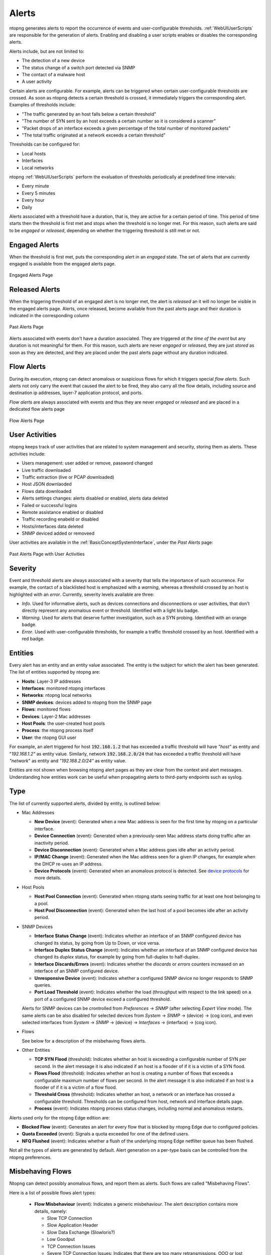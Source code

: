 .. _BasicConceptAlerts:

Alerts
======

ntopng generates alerts to report the occurrence of events and user-configurable thresholds. :ref:`WebUIUserScripts` are responsible for the generation of alerts. Enabling and disabling a user scripts enables or disables the corresponding alerts.

Alerts include, but are not limited to:

- The detection of a new device
- The status change of a switch port detected via SNMP
- The contact of a malware host
- A user activity

Certain alerts are configurable. For example, alerts can be triggered when certain user-configurable thresholds are crossed. As soon as ntopng detects a certain threshold is crossed, it immediately triggers the corresponding alert. Examples of thresholds include:

- "The traffic generated by an host falls below a certain threshold"
- "The number of SYN sent by an host exceeds a certain number so it is considered a scanner"
- "Packet drops of an interface exceeds a given percentage of the total number of monitored packets"
- "The total traffic originated at a network exceeds a certain threshold"

Thresholds can be configured for:

- Local hosts
- Interfaces
- Local networks

ntopng :ref:`WebUIUserScripts` perform the evaluation of thresholds periodically at predefined time intervals:

- Every minute
- Every 5 minutes
- Every hour
- Daily

Alerts associated with a threshold have a duration, that is, they are active for a certain period of time. This period of time starts then the threshold is first met and stops when the threshold is no longer met. For this reason, such alerts are said to be *engaged* or *released*, depending on whether the triggering threshold is still met or not.

.. _Engaged Alerts:

Engaged Alerts
--------------

When the threshold is first met, puts the corresponding alert in an *engaged* state. The set of alerts that are currently engaged is available from the engaged alerts page.

.. figure:: ../img/basic_concepts_alerts_engaged_alerts.png
  :align: center
  :alt: Engaged Alerts Page

  Engaged Alerts Page

.. _Released Alerts:

Released Alerts
---------------

When the triggering threshold of an engaged alert is no longer met, the alert is *released* an it will no longer be visible in the engaged alerts page. Alerts, once released, become available from the past alerts page and their duration is indicated in the corresponding column

.. figure:: ../img/basic_concepts_alerts_past_alerts.png
  :align: center
  :alt: Past Alerts Page

  Past Alerts Page


Alerts associated with events don't have a duration associated. They are triggered *at the time of the event* but any duration is not meaningful for them. For this reason, such alerts are never *engaged*  or *released*, they are just *stored* as soon as they are detected, and they are placed under the past alerts page without any duration indicated.

.. _Flow Alerts:

Flow Alerts
-----------

During its execution, ntopng can detect anomalous or suspicious flows for which it triggers special *flow alerts*. Such alerts not only carry the event that caused the alert to be fired, they also carry all the flow details, including source and destination ip addresses, layer-7 application protocol, and ports.

*Flow alerts* are always associated with events and thus they are never *engaged*  or *released* and are placed in a dedicated flow alerts page

.. figure:: ../img/basic_concepts_alerts_flow_alerts.png
  :align: center
  :alt: Flow Alerts Page

  Flow Alerts Page

User Activities
---------------

ntopng keeps track of user activities that are related to system management and security, storing them as alerts. 
These activities include:

- Users management: user added or remove, password changed
- Live traffic downloaded
- Traffic extraction (live or PCAP downloaded)
- Host JSON downlaoded
- Flows data downloaded
- Alerts settings changes: alerts disabled or enabled, alerts data deleted
- Failed or successful logins
- Remote assistance enabled or disabled
- Traffic recording enabeld or disabled
- Hosts/interfaces data deleted
- SNMP deviced added or removeed

User activities are available in the :ref:`BasicConceptSystemInterface`, under the *Past Alerts* page:

.. figure:: ../img/web_gui_alerts_user_activities.png
  :align: center
  :alt: Past Alerts Page with User Activities

  Past Alerts Page with User Activities

Severity
--------

Event and threshold alerts are always associated with a severity that tells the importance of such occurrence. For example, the contact of a blacklisted host is emphasized with a *warning*, whereas a threshold crossed by an host is highlighted with an *error*. Currently, severity levels available are three:

- *Info*. Used for informative alerts, such as devices connections and disconnections or user activities, that don't directly represent any anomalous event or threshold. Identified with a light blu badge.
- *Warning*. Used for alerts that deserve further investigation, such as a SYN probing. Identified with an orange badge.
- *Error*. Used with user-configurable thresholds, for example a traffic threshold crossed by an host. Identified with a red badge.

  
Entities
--------

Every alert has an entity and an entity value associated. The entity is the subject for which the alert has been generated. The list of entities supported by ntopng are:

- **Hosts**: Layer-3 IP addresses
- **Interfaces**: monitored ntopng interfaces
- **Networks**: ntopng local networks
- **SNMP devices**: devices added to ntopng from the SNMP page
- **Flows**: monitored flows
- **Devices**: Layer-2 Mac addresses
- **Host Pools**: the user-created host pools
- **Process**: the ntopng process itself
- **User**: the ntopng GUI user

For example, an alert triggered for host :code:`192.168.1.2` that has exceeded a traffic threshold will have *"host"* as entity and "*192.168.1.2"* as entity value. Similarly, network :code:`192.168.2.0/24` that has exceeded a traffic threshold will have *"network*" as entity and *"192.168.2.0/24"* as entity value.

Entities are not shown when browsing ntopng alert pages as they are clear from the context and alert messages. Understanding how entities work can be useful when propagating alerts to third-party endpoints such as syslog.


Type
----

The list of currently supported alerts, divided by entity, is outlined below:

- Mac Addresses    

  - **New Device** (event): Generated when a new Mac address is seen for the first time by ntopng on a particular interface.
  - **Device Connection** (event): Generated when a previously-seen Mac address starts doing traffic after an inactivity period.
  - **Device Disconnection** (event): Generated when a Mac address goes idle after an activity period.
  - **IP/MAC Change** (event): Generated when the Mac address seen for a given IP changes, for example when the DHCP re-uses an IP address.
  - **Device Protocols** (event): Generated when an anomalous protocol is detected. See `device protocols`_ for more details.

- Host Pools

  - **Host Pool Connection** (event): Generated when ntopng starts seeing traffic for at least one host belonging to a pool.
  - **Host Pool Disconnection** (event): Generated when the last host of a pool becomes idle after an activity period.

- SNMP Devices

  - **Interface Status Change** (event): Indicates whether an interface of an SNMP configured device has changed its status, by going from Up to Down, or vice versa.
  - **Interface Duplex Status Change** (event): Indicates whether an interface of an SNMP configured device has changed its *duplex* status, for example by going from full-duplex to half-duplex.
  - **Interface Discards/Errors** (event): Indicates whether the *discards* or *errors* counters increased on an interface of an SNMP configured device.
  - **Unresponsive Device** (event): Indicates whether a configured SNMP device no longer responds to SNMP queries.
  - **Port Load Threshold** (event): Indicates whether the load (throughput with respect to the link speed) on a port of a configured SNMP device exceed a configured threshold.

  Alerts for SNMP devices can be crontrolled from *Preferences* -> *SNMP* (after selecting *Expert View* mode). The same alerts can be also disabled for selected devices from *System* -> *SNMP* -> (device) -> (cog icon), and even selected interfaces from *System* -> *SNMP* -> (device) -> *Interfaces* -> (interface) -> (cog icon).

- Flows

  See below for a description of the misbehaving flows alerts.

- Other Entities

  - **TCP SYN Flood** (threshold): Indicates whether an host is exceeding a configurable number of SYN per second. In the alert message it is also indicated if an host is a flooder of if it is a victim of a SYN flood.
  - **Flows Flood** (threshold): Indicates whether an host is creating a number of flows that exceeds a configurable maximum number of flows per second. In the alert message it is also indicated if an host is a flooder of if it is a victim of a flow flood.
  - **Threshold Cross** (threshold): Indicates whether an host, a network or an interface has crossed a configurable threshold. Thresholds can be configured from host, network and interface details page.
  - **Process** (event): Indicates ntopng process status changes, including normal and anomalous restarts.

Alerts used only for the ntopng Edge edition are:

- **Blocked Flow** (event): Generates an alert for every flow that is blocked by ntopng Edge due to configured policies.
- **Quota Exceeded** (event): Signals a quota exceeded for one of the defined users.
- **NFQ Flushed** (event): Indicates whether a flush of the underlying ntopng Edge netfilter queue has been flushed.

Not all the types of alerts are generated by default. Alert generation on a per-type basis can be controlled from the ntopng preferences.

Misbehaving Flows
-----------------

Ntopng can detect possibly anomalous flows, and report them as alerts. Such flows are called "Misbehaving Flows".

Here is a list of possible flows alert types:

  - **Flow Misbehaviour** (event): Indicates a generic misbehaviour. The alert description contains more details, namely:

    + Slow TCP Connection
    + Slow Application Header
    + Slow Data Exchange (Slowloris?)
    + Low Goodput
    + TCP Connection Issues
    + Severe TCP Connection Issues: Indicates that there are too many retransmissions, OOO or lost packets
    + Elephant flow ("local to remote" or "remote to local"): Indicates that the flow is carrying a lot of data
    + Data Exfiltration: The flow may be a data exfiltration attempt
    + Long-lived flow: The flow is lasting too long
  - **Suspicious Activity** (event): Indicates whether there is a suspicious flow activity, namely when there is one of the following:

    + Suspicious TCP SYN Probing (or server port down)
    + Suspicious TCP Probing
    + TCP connection refused
    + SSL certificate mismatch
    + Invalid DNS query: This can indicate a DGA domain being contacted by a compromised host
  - **Remote client and remote server** (event): Indicates whether a flow has both the client and the server in ntopng remote networks.
  - **Blacklisted Flow** (event): Generated for flows that have the blacklisted client or the blacklisted server (or both).
  - **Web Mining** (event): Used for flows that are supposed to perform mining activities.
  - **Flow blocked** (event): In nEdge, this indicates that the flow has been blocked by policy enforcement
  - **Protocol not allowed for this device type**: Anomalous traffic from a device. This occurs, for example, if a printer device performs Skype traffic, which is not expected to happen.
  - **IDS alert**: an alert generated by an external IDS, e.g. Suricata

Third-Party Endpoints
---------------------

Alerts are not only available within the ntopng web GUI, they can also be propagated to the outside using third party endpoints that include mail, slack and syslog. To see the configuration details necessary to use the endpoints refer to :ref:`ThirdPartyAlertEndpoints`.

.. _`device protocols`: ../advanced_features/device_protocols.html

